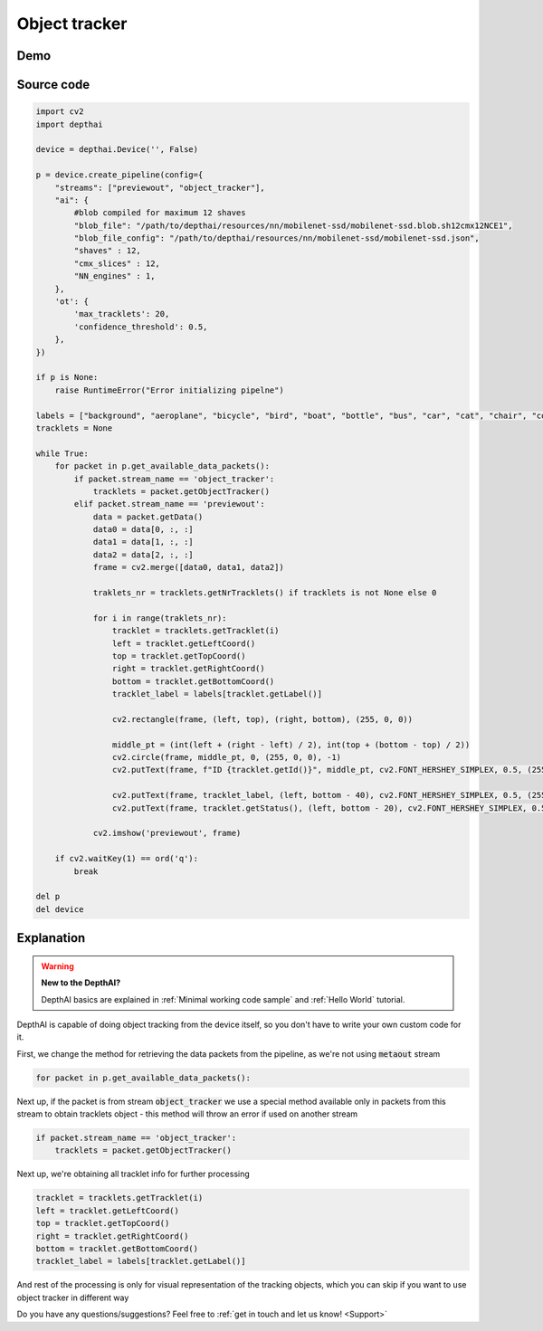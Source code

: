 Object tracker
==============

Demo
####

.. raw:: html

    <div style="position: relative; padding-bottom: 56.25%; height: 0; overflow: hidden; max-width: 100%; height: auto;">
        <iframe src="//www.youtube.com/embed/70rA7T_vJV0" frameborder="0" allowfullscreen style="position: absolute; top: 0; left: 0; width: 100%; height: 100%;"></iframe>
    </div>

Source code
###########

.. code-block:: python

  import cv2
  import depthai

  device = depthai.Device('', False)

  p = device.create_pipeline(config={
      "streams": ["previewout", "object_tracker"],
      "ai": {
          #blob compiled for maximum 12 shaves
          "blob_file": "/path/to/depthai/resources/nn/mobilenet-ssd/mobilenet-ssd.blob.sh12cmx12NCE1",
          "blob_file_config": "/path/to/depthai/resources/nn/mobilenet-ssd/mobilenet-ssd.json",
          "shaves" : 12,
          "cmx_slices" : 12,
          "NN_engines" : 1,
      },
      'ot': {
          'max_tracklets': 20,
          'confidence_threshold': 0.5,
      },
  })

  if p is None:
      raise RuntimeError("Error initializing pipelne")

  labels = ["background", "aeroplane", "bicycle", "bird", "boat", "bottle", "bus", "car", "cat", "chair", "cow", "diningtable", "dog", "horse", "motorbike", "person", "pottedplant", "sheep", "sofa", "train", "tvmonitor"]
  tracklets = None

  while True:
      for packet in p.get_available_data_packets():
          if packet.stream_name == 'object_tracker':
              tracklets = packet.getObjectTracker()
          elif packet.stream_name == 'previewout':
              data = packet.getData()
              data0 = data[0, :, :]
              data1 = data[1, :, :]
              data2 = data[2, :, :]
              frame = cv2.merge([data0, data1, data2])

              traklets_nr = tracklets.getNrTracklets() if tracklets is not None else 0

              for i in range(traklets_nr):
                  tracklet = tracklets.getTracklet(i)
                  left = tracklet.getLeftCoord()
                  top = tracklet.getTopCoord()
                  right = tracklet.getRightCoord()
                  bottom = tracklet.getBottomCoord()
                  tracklet_label = labels[tracklet.getLabel()]

                  cv2.rectangle(frame, (left, top), (right, bottom), (255, 0, 0))

                  middle_pt = (int(left + (right - left) / 2), int(top + (bottom - top) / 2))
                  cv2.circle(frame, middle_pt, 0, (255, 0, 0), -1)
                  cv2.putText(frame, f"ID {tracklet.getId()}", middle_pt, cv2.FONT_HERSHEY_SIMPLEX, 0.5, (255, 0, 0), 2)

                  cv2.putText(frame, tracklet_label, (left, bottom - 40), cv2.FONT_HERSHEY_SIMPLEX, 0.5, (255, 0, 0), 2)
                  cv2.putText(frame, tracklet.getStatus(), (left, bottom - 20), cv2.FONT_HERSHEY_SIMPLEX, 0.5, (255, 0, 0), 2)

              cv2.imshow('previewout', frame)

      if cv2.waitKey(1) == ord('q'):
          break

  del p
  del device

Explanation
###########

.. warning::

  **New to the DepthAI?**

  DepthAI basics are explained in :ref:`Minimal working code sample` and :ref:`Hello World` tutorial.


DepthAI is capable of doing object tracking from the device itself, so you don't have to write your own
custom code for it.

First, we change the method for retrieving the data packets from the pipeline, as we're not using :code:`metaout` stream

.. code-block:: python

  for packet in p.get_available_data_packets():

Next up, if the packet is from stream :code:`object_tracker` we use a special method available only in packets
from this stream to obtain tracklets object - this method will throw an error if used on another stream

.. code-block:: python

  if packet.stream_name == 'object_tracker':
      tracklets = packet.getObjectTracker()

Next up, we're obtaining all tracklet info for further processing

.. code-block:: python

  tracklet = tracklets.getTracklet(i)
  left = tracklet.getLeftCoord()
  top = tracklet.getTopCoord()
  right = tracklet.getRightCoord()
  bottom = tracklet.getBottomCoord()
  tracklet_label = labels[tracklet.getLabel()]

And rest of the processing is only for visual representation of the tracking objects, which you can skip if you
want to use object tracker in different way

Do you have any questions/suggestions? Feel free to :ref:`get in touch and let us know! <Support>`
